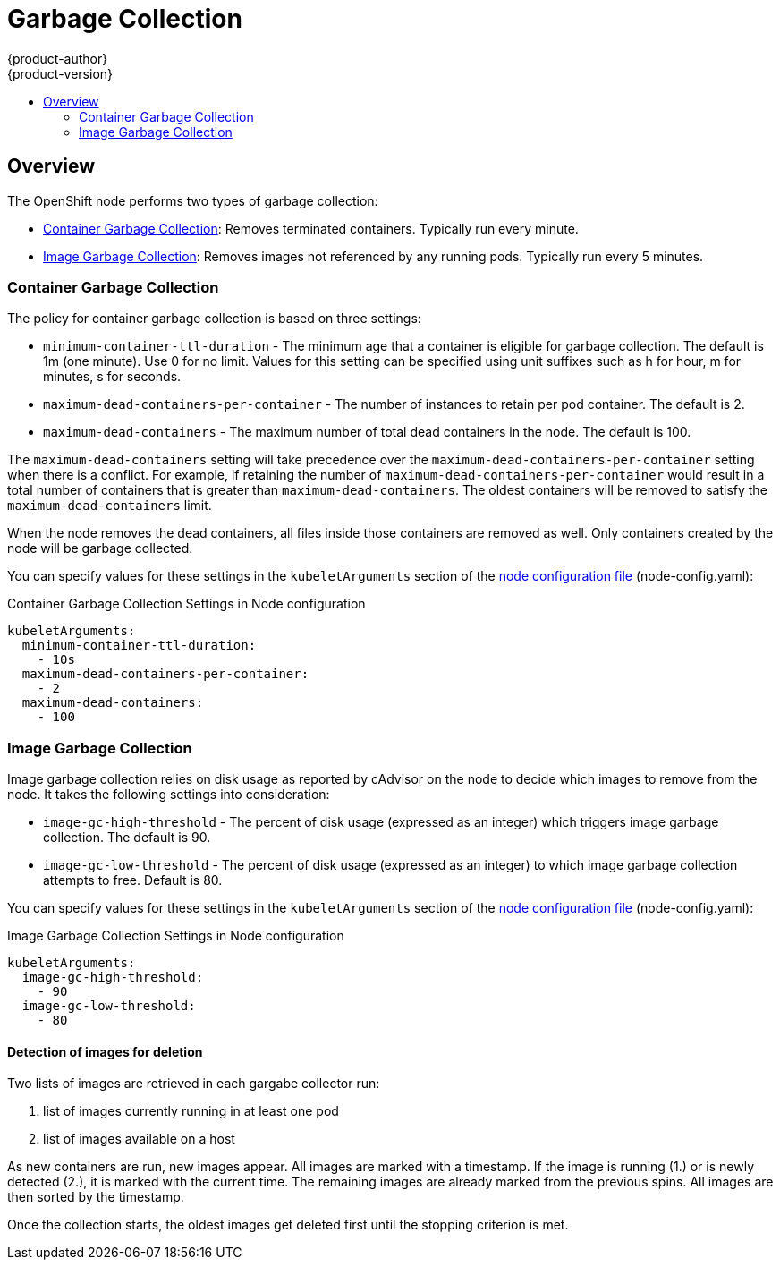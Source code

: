 = Garbage Collection
{product-author}
{product-version}
:data-uri:
:icons:
:experimental:
:toc: macro
:toc-title:

toc::[]

== Overview

The OpenShift node performs two types of garbage collection:

* link:#container-garbage-collection[Container Garbage Collection]:
Removes terminated containers. Typically run every minute.
* link:#image-garbage-collection[Image Garbage Collection]:
Removes images not referenced by any running pods. Typically run every 5 minutes.

[[container-garbage-collection]]

=== Container Garbage Collection

The policy for container garbage collection is based on three settings:

* `minimum-container-ttl-duration` - The minimum age that a container is eligible for garbage collection.
  The default is 1m (one minute). Use 0 for no limit. Values for this setting can be specified using
  unit suffixes such as h for hour, m for minutes, s for seconds.
* `maximum-dead-containers-per-container` - The number of instances to retain per pod container.
  The default is 2.
* `maximum-dead-containers` - The maximum number of total dead containers in the node.
  The default is 100.

The `maximum-dead-containers` setting will take precedence over the `maximum-dead-containers-per-container` setting
when there is a conflict. For example, if retaining the number of `maximum-dead-containers-per-container` would result in a
total number of containers that is greater than `maximum-dead-containers`. The oldest containers will be removed to satisfy
the `maximum-dead-containers` limit.

When the node removes the dead containers, all files inside those containers are removed as well. Only containers created
by the node will be garbage collected.

You can specify values for these settings in the `kubeletArguments` section of the
link:master_node_configuration.html#node-configuration-files[node configuration file] (node-config.yaml):

====
.Container Garbage Collection Settings in Node configuration
[source,yaml]
----

kubeletArguments:
  minimum-container-ttl-duration:
    - 10s
  maximum-dead-containers-per-container:
    - 2
  maximum-dead-containers:
    - 100
----
====


[[image-garbage-collection]]

=== Image Garbage Collection

Image garbage collection relies on disk usage as reported by cAdvisor on the node to decide
which images to remove from the node. It takes the following settings into consideration:

* `image-gc-high-threshold` - The percent of disk usage (expressed as an integer) which triggers
image garbage collection. The default is 90.
* `image-gc-low-threshold` - The percent of disk usage (expressed as an integer) to which image
garbage collection attempts to free. Default is 80.


You can specify values for these settings in the `kubeletArguments` section of the
link:master_node_configuration.html#node-configuration-files[node configuration file] (node-config.yaml):

====
.Image Garbage Collection Settings in Node configuration
[source,yaml]
----

kubeletArguments:
  image-gc-high-threshold:
    - 90
  image-gc-low-threshold:
    - 80
----
====

==== Detection of images for deletion

Two lists of images are retrieved in each gargabe collector run:

1. list of images currently running in at least one pod
2. list of images available on a host

As new containers are run, new images appear. All images are marked with a timestamp. If the image is running (1.) or is newly detected (2.), it is marked with the current time. The remaining images are already marked from the previous spins. All images are then sorted by the timestamp.

Once the collection starts, the oldest images get deleted first until the stopping criterion is met.
